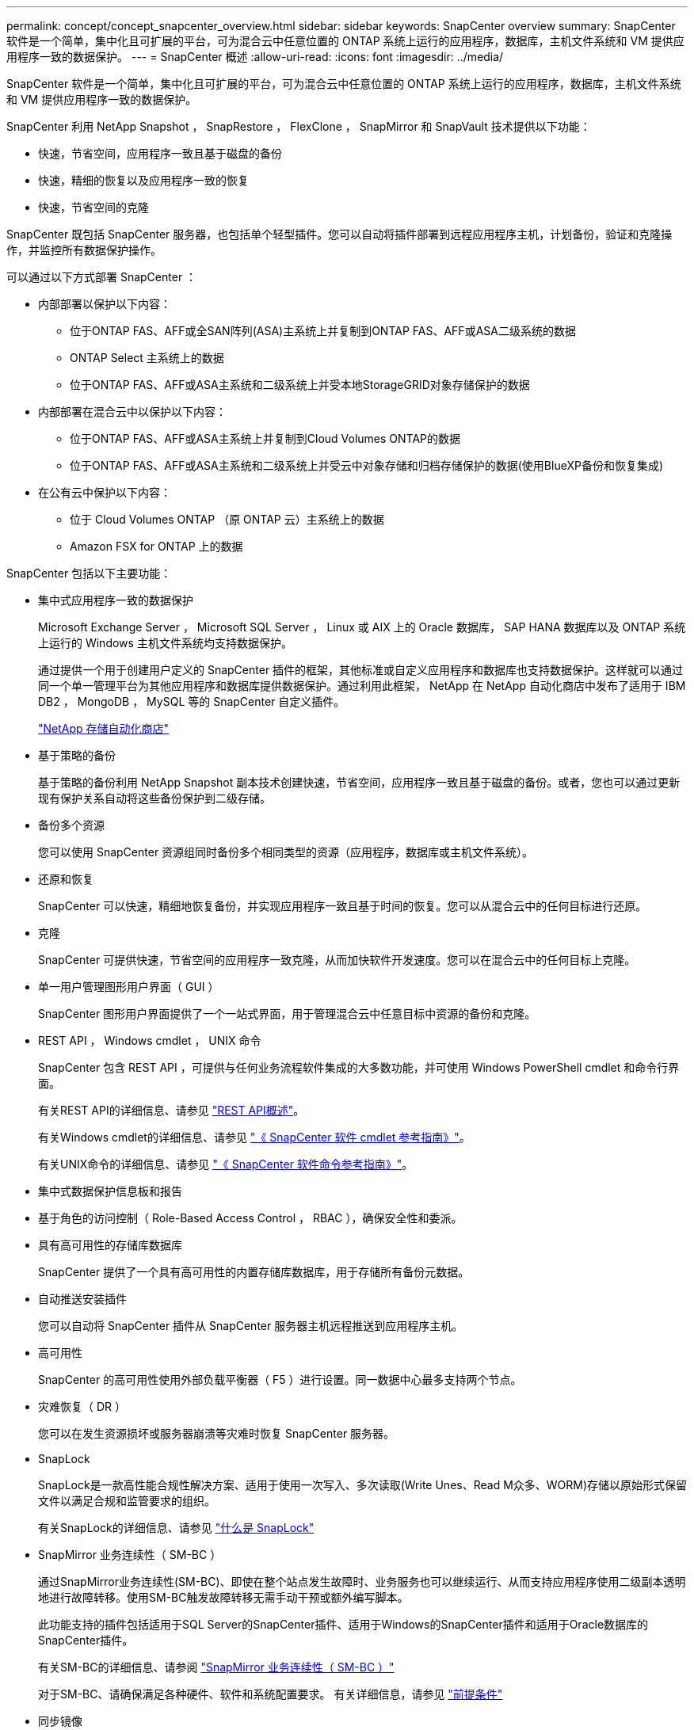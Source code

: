 ---
permalink: concept/concept_snapcenter_overview.html 
sidebar: sidebar 
keywords: SnapCenter overview 
summary: SnapCenter 软件是一个简单，集中化且可扩展的平台，可为混合云中任意位置的 ONTAP 系统上运行的应用程序，数据库，主机文件系统和 VM 提供应用程序一致的数据保护。 
---
= SnapCenter 概述
:allow-uri-read: 
:icons: font
:imagesdir: ../media/


[role="lead"]
SnapCenter 软件是一个简单，集中化且可扩展的平台，可为混合云中任意位置的 ONTAP 系统上运行的应用程序，数据库，主机文件系统和 VM 提供应用程序一致的数据保护。

SnapCenter 利用 NetApp Snapshot ， SnapRestore ， FlexClone ， SnapMirror 和 SnapVault 技术提供以下功能：

* 快速，节省空间，应用程序一致且基于磁盘的备份
* 快速，精细的恢复以及应用程序一致的恢复
* 快速，节省空间的克隆


SnapCenter 既包括 SnapCenter 服务器，也包括单个轻型插件。您可以自动将插件部署到远程应用程序主机，计划备份，验证和克隆操作，并监控所有数据保护操作。

可以通过以下方式部署 SnapCenter ：

* 内部部署以保护以下内容：
+
** 位于ONTAP FAS、AFF或全SAN阵列(ASA)主系统上并复制到ONTAP FAS、AFF或ASA二级系统的数据
** ONTAP Select 主系统上的数据
** 位于ONTAP FAS、AFF或ASA主系统和二级系统上并受本地StorageGRID对象存储保护的数据


* 内部部署在混合云中以保护以下内容：
+
** 位于ONTAP FAS、AFF或ASA主系统上并复制到Cloud Volumes ONTAP的数据
** 位于ONTAP FAS、AFF或ASA主系统和二级系统上并受云中对象存储和归档存储保护的数据(使用BlueXP备份和恢复集成)


* 在公有云中保护以下内容：
+
** 位于 Cloud Volumes ONTAP （原 ONTAP 云）主系统上的数据
** Amazon FSX for ONTAP 上的数据




SnapCenter 包括以下主要功能：

* 集中式应用程序一致的数据保护
+
Microsoft Exchange Server ， Microsoft SQL Server ， Linux 或 AIX 上的 Oracle 数据库， SAP HANA 数据库以及 ONTAP 系统上运行的 Windows 主机文件系统均支持数据保护。

+
通过提供一个用于创建用户定义的 SnapCenter 插件的框架，其他标准或自定义应用程序和数据库也支持数据保护。这样就可以通过同一个单一管理平台为其他应用程序和数据库提供数据保护。通过利用此框架， NetApp 在 NetApp 自动化商店中发布了适用于 IBM DB2 ， MongoDB ， MySQL 等的 SnapCenter 自定义插件。

+
https://automationstore.netapp.com/home.shtml["NetApp 存储自动化商店"^]

* 基于策略的备份
+
基于策略的备份利用 NetApp Snapshot 副本技术创建快速，节省空间，应用程序一致且基于磁盘的备份。或者，您也可以通过更新现有保护关系自动将这些备份保护到二级存储。

* 备份多个资源
+
您可以使用 SnapCenter 资源组同时备份多个相同类型的资源（应用程序，数据库或主机文件系统）。

* 还原和恢复
+
SnapCenter 可以快速，精细地恢复备份，并实现应用程序一致且基于时间的恢复。您可以从混合云中的任何目标进行还原。

* 克隆
+
SnapCenter 可提供快速，节省空间的应用程序一致克隆，从而加快软件开发速度。您可以在混合云中的任何目标上克隆。

* 单一用户管理图形用户界面（ GUI ）
+
SnapCenter 图形用户界面提供了一个一站式界面，用于管理混合云中任意目标中资源的备份和克隆。

* REST API ， Windows cmdlet ， UNIX 命令
+
SnapCenter 包含 REST API ，可提供与任何业务流程软件集成的大多数功能，并可使用 Windows PowerShell cmdlet 和命令行界面。

+
有关REST API的详细信息、请参见 https://docs.netapp.com/us-en/snapcenter/sc-automation/overview_rest_apis.html["REST API概述"]。

+
有关Windows cmdlet的详细信息、请参见 https://library.netapp.com/ecm/ecm_download_file/ECMLP2886895["《 SnapCenter 软件 cmdlet 参考指南》"^]。

+
有关UNIX命令的详细信息、请参见 https://library.netapp.com/ecm/ecm_download_file/ECMLP2886896["《 SnapCenter 软件命令参考指南》"^]。

* 集中式数据保护信息板和报告
* 基于角色的访问控制（ Role-Based Access Control ， RBAC ），确保安全性和委派。
* 具有高可用性的存储库数据库
+
SnapCenter 提供了一个具有高可用性的内置存储库数据库，用于存储所有备份元数据。

* 自动推送安装插件
+
您可以自动将 SnapCenter 插件从 SnapCenter 服务器主机远程推送到应用程序主机。

* 高可用性
+
SnapCenter 的高可用性使用外部负载平衡器（ F5 ）进行设置。同一数据中心最多支持两个节点。

* 灾难恢复（ DR ）
+
您可以在发生资源损坏或服务器崩溃等灾难时恢复 SnapCenter 服务器。

* SnapLock
+
SnapLock是一款高性能合规性解决方案、适用于使用一次写入、多次读取(Write Unes、Read M众多、WORM)存储以原始形式保留文件以满足合规和监管要求的组织。

+
有关SnapLock的详细信息、请参见 https://docs.netapp.com/us-en/ontap/snaplock/["什么是 SnapLock"]

* SnapMirror 业务连续性（ SM-BC ）
+
通过SnapMirror业务连续性(SM-BC)、即使在整个站点发生故障时、业务服务也可以继续运行、从而支持应用程序使用二级副本透明地进行故障转移。使用SM-BC触发故障转移无需手动干预或额外编写脚本。

+
此功能支持的插件包括适用于SQL Server的SnapCenter插件、适用于Windows的SnapCenter插件和适用于Oracle数据库的SnapCenter插件。

+
有关SM-BC的详细信息、请参阅 https://docs.netapp.com/us-en/ontap/smbc/index.html["SnapMirror 业务连续性（ SM-BC ）"]

+
对于SM-BC、请确保满足各种硬件、软件和系统配置要求。  有关详细信息，请参见 https://docs.netapp.com/us-en/ontap/smbc/smbc_plan_prerequisites.html["前提条件"]

* 同步镜像
+
同步镜像功能可在远程存储阵列之间提供联机实时数据复制。

+
有关同步镜像的详细信息、请参见 https://docs.netapp.com/us-en/e-series-santricity/sm-mirroring/overview-mirroring-sync.html["同步镜像概述"]





== SnapCenter 架构

SnapCenter 平台基于多层架构，其中包括一个集中式管理服务器（ SnapCenter 服务器）和一个 SnapCenter 插件主机。

SnapCenter 支持多站点数据中心。SnapCenter 服务器和插件主机可以位于不同的地理位置。

image::../media/snapcenter_architecture.gif[SnapCenter 架构]



== SnapCenter 组件

SnapCenter 由 SnapCenter 服务器和 SnapCenter 插件组成。您应仅安装适用于要保护的数据的插件。

* SnapCenter 服务器
* 适用于 Windows 的 SnapCenter 插件软件包，其中包括以下插件：
+
** 适用于 Microsoft SQL Server 的 SnapCenter 插件
** 适用于 Microsoft Windows 的 SnapCenter 插件
** 适用于 Microsoft Exchange Server 的 SnapCenter 插件
** 适用于 SAP HANA 数据库的 SnapCenter 插件


* 适用于 Linux 的 SnapCenter 插件软件包，其中包括以下插件：
+
** 适用于 Oracle 数据库的 SnapCenter 插件
** 适用于 SAP HANA 数据库的 SnapCenter 插件
** 适用于UNIX文件系统的SnapCenter插件


* 适用于 AIX 的 SnapCenter 插件软件包，其中包括以下插件：
+
** 适用于 Oracle 数据库的 SnapCenter 插件
** 适用于UNIX文件系统的SnapCenter插件


* SnapCenter 自定义插件
+
自定义插件受社区支持，可从下载 https://automationstore.netapp.com/home.shtml["NetApp 存储自动化商店"^]。



适用于 VMware vSphere 的 SnapCenter 插件（以前称为 NetApp 数据代理）是一个独立的虚拟设备，支持在虚拟化数据库和文件系统上执行 SnapCenter 数据保护操作。



== SnapCenter 服务器

SnapCenter 服务器包括一个 Web 服务器，一个基于 HTML5 的集中式用户界面， PowerShell cmdlet ， REST API 和 SnapCenter 存储库。

SnapCenter 可在一个用户界面中跨多个 SnapCenter 服务器实现高可用性和水平扩展。您可以使用外部负载平衡器（ F5 ）来实现高可用性。对于具有数千台主机的大型环境，添加多个 SnapCenter 服务器有助于平衡负载。

* 如果您使用的是适用于 Windows 的 SnapCenter 插件软件包，则主机代理将在 SnapCenter 服务器和 Windows 插件主机上运行。主机代理会在远程 Windows 主机上本机执行计划，对于 Microsoft SQL Server ，计划会在本地 SQL 实例上执行。
+
SnapCenter 服务器通过主机代理与 Windows 插件进行通信。

* 如果您使用的是适用于 Linux 的 SnapCenter 插件软件包或适用于 AIX 的 SnapCenter 插件软件包，则计划将作为 Windows 任务计划在 SnapCenter 服务器上执行。
+
** 对于适用于 Oracle 数据库的 SnapCenter 插件，在 SnapCenter 服务器主机上运行的主机代理会与在 Linux 或 AIX 主机上运行的 SnapCenter 插件加载程序（ SPL ）进行通信，以执行不同的数据保护操作。
** 对于适用于 SAP HANA 数据库的 SnapCenter 插件和 SnapCenter 自定义插件， SnapCenter 服务器通过在主机上运行的 SCCore 代理与这些插件进行通信。




SnapCenter 服务器和插件使用 HTTPS 与主机代理进行通信。有关 SnapCenter 操作的信息存储在 SnapCenter 存储库中。


NOTE: SnapCenter支持对Windows主机使用非联合命名空间。如果在使用不连续命名空间时遇到问题、请参见 https://kb.netapp.com/mgmt/SnapCenter/SnapCenter_is_unable_to_discover_resources_when_using_disjoint_namespace["使用非联合命名空间时、SnapCenter无法发现资源"]。



== SnapCenter 插件

每个 SnapCenter 插件都支持特定环境，数据库和应用程序。

|===
| 插件名称 | 包含在安装包中 | 需要其他插件 | 安装在主机上 | 支持的平台 


 a| 
适用于 SQL Server 的插件
 a| 
适用于 Windows 的插件软件包
 a| 
适用于 Windows 的插件
 a| 
SQL Server 主机
 a| 
Windows



 a| 
适用于 Windows 的插件
 a| 
适用于 Windows 的插件软件包
 a| 
 a| 
Windows 主机
 a| 
Windows



 a| 
适用于 Exchange 的插件
 a| 
适用于 Windows 的插件软件包
 a| 
适用于 Windows 的插件
 a| 
Exchange Server 主机
 a| 
Windows



 a| 
适用于 Oracle 数据库的插件
 a| 
适用于 Linux 的插件软件包和适用于 AIX 的插件软件包
 a| 
适用于 UNIX 的插件
 a| 
Oracle 主机
 a| 
Linux 或 AIX



 a| 
适用于 SAP HANA 数据库的插件
 a| 
适用于 Linux 的插件软件包和适用于 Windows 的插件软件包
 a| 
适用于 UNIX 的插件或适用于 Windows 的插件
 a| 
HDBSQL 客户端主机
 a| 
Linux 或 Windows



 a| 
自定义插件
 a| 
https://automationstore.netapp.com/home.shtml["NetApp 存储自动化商店"^]
 a| 
对于文件系统备份，请使用适用于 Windows 的插件
 a| 
自定义应用程序主机
 a| 
Linux 或 Windows

|===

NOTE: 适用于 VMware vSphere 的 SnapCenter 插件支持对虚拟机（ VM ），数据存储库和虚拟机磁盘（ VMDK ）执行崩溃状态一致和 VM 一致的备份和还原操作，并支持 SnapCenter 应用程序专用插件，以保护虚拟化数据库和文件系统的应用程序一致的备份和还原操作。

对于 SnapCenter 4.1.1 用户，适用于 VMware vSphere 的 SnapCenter 插件 4.1.1 文档提供了有关保护虚拟化数据库和文件系统的信息。对于 SnapCenter 4.2.x 用户，即 NetApp Data Broker 1.0 和 1.0.1 ，文档提供了有关使用适用于 VMware vSphere 的 SnapCenter 插件保护虚拟化数据库和文件系统的信息，该插件由基于 Linux 的 NetApp 数据代理虚拟设备（开放式虚拟设备格式）提供。对于使用 SnapCenter 4.3 或更高版本的用户， https://docs.netapp.com/us-en/sc-plugin-vmware-vsphere/index.html["适用于 VMware vSphere 的 SnapCenter 插件文档"^] 提供有关使用适用于 VMware vSphere 的基于 Linux 的 SnapCenter 插件虚拟设备（开放式虚拟设备格式）保护虚拟化数据库和文件系统的信息。



=== 适用于 Microsoft SQL Server 的 SnapCenter 插件功能

* 自动对 SnapCenter 环境中的 Microsoft SQL Server 数据库执行应用程序感知备份，还原和克隆操作。
* 在部署适用于 VMware vSphere 的 SnapCenter 插件并向 SnapCenter 注册此插件时，支持 VMDK 和原始设备映射（ RDM ） LUN 上的 Microsoft SQL Server 数据库
* 仅支持配置 SMB 共享。不支持在 SMB 共享上备份 SQL Server 数据库。
* 支持将备份从适用于 Microsoft SQL Server 的 SnapManager 导入到 SnapCenter 。




=== 适用于 Microsoft Windows 的 SnapCenter 插件功能

* 为 SnapCenter 环境中 Windows 主机上运行的其他插件启用应用程序感知型数据保护
* 自动对 SnapCenter 环境中的 Microsoft 文件系统执行应用程序感知型备份，还原和克隆操作
* 支持 Windows 主机的存储配置， Snapshot 副本一致性和空间回收
+

NOTE: 适用于 Windows 的插件在物理和 RDM LUN 上配置 SMB 共享和 Windows 文件系统，但不支持在 SMB 共享上对 Windows 文件系统执行备份操作。





=== 适用于 Microsoft Exchange Server 的 SnapCenter 插件功能

* 为 SnapCenter 环境中的 Microsoft Exchange Server 数据库和数据库可用性组（ DAG ）自动执行应用程序感知型备份和还原操作
* 在部署适用于 VMware vSphere 的 SnapCenter 插件并向 SnapCenter 注册此插件时，支持 RDM LUN 上的虚拟化 Exchange Server




=== 适用于 Oracle 数据库的 SnapCenter 插件功能

* 自动执行应用程序感知型备份，还原，恢复，验证，挂载， 在 SnapCenter 环境中卸载和克隆 Oracle 数据库的操作
* 支持适用于 SAP 的 Oracle 数据库，但不提供 SAP BR* 工具集成




=== 适用于 UNIX 的 SnapCenter 插件功能

* 允许适用于 Oracle 数据库的插件通过处理 Linux 或 AIX 系统上的底层主机存储堆栈在 Oracle 数据库上执行数据保护操作
* 在运行 ONTAP 的存储系统上支持网络文件系统（ NFS ）和存储区域网络（ SAN ）协议。
* 对于 Linux 系统，在部署适用于 VMware vSphere 的 SnapCenter 插件并向 SnapCenter 注册此插件时，支持 VMDK 和 RDM LUN 上的 Oracle 数据库。
* 支持 SAN 文件系统和 LVM 布局上的 Mount Guard for AIX 。
* 仅支持对 SAN 文件系统和 AIX 系统的 LVM 布局进行实时日志记录的增强型日志文件系统（ JFS2 ）。
+
支持基于 SAN 设备构建的 SAN 原生设备，文件系统和 LVM 布局。

* 自动执行SnapCenter环境中UNIX文件系统的应用程序感知型备份、还原和克隆操作




=== 适用于 SAP HANA 数据库的 SnapCenter 插件功能

* 自动对 SnapCenter 环境中的 SAP HANA 数据库进行应用程序感知型备份，还原和克隆




=== SnapCenter 自定义插件功能

* 支持自定义插件来管理其他 SnapCenter 插件不支持的应用程序或数据库。自定义插件不会在 SnapCenter 安装过程中提供。
* 支持在另一个卷上为备份集创建镜像副本，并执行磁盘到磁盘备份复制。
* 同时支持 Windows 和 Linux 环境。在 Windows 环境中，通过自定义插件的自定义应用程序可以选择使用适用于 Microsoft Windows 的 SnapCenter 插件进行文件系统一致的备份。


可以从下载适用于 SnapCenter 软件的 MySQL ， DB2 和 MongoDB 自定义插件示例 https://automationstore.netapp.com/home.shtml["NetApp 存储自动化商店"^]。


NOTE: MySQL ， DB2 和 MongoDB 自定义插件仅可通过 NetApp 社区获得支持。

NetApp 支持创建和使用自定义插件的功能；但是， NetApp 不支持您创建的自定义插件。

有关详细信息，请参见 link:../protect-scc/concept_develop_a_plug_in_for_your_application.html["为您的应用程序开发一个插件"]



== SnapCenter 存储库

SnapCenter 存储库有时称为 NSM 数据库，用于存储每个 SnapCenter 操作的信息和元数据。

默认情况下，在安装 SnapCenter 服务器时会安装 MySQL 服务器存储库数据库。如果已安装 MySQL 服务器，而您正在执行 SnapCenter 服务器的全新安装，则应卸载 MySQL 服务器。

SnapCenter 支持使用 MySQL Server 5.7.25 或更高版本作为 SnapCenter 存储库数据库。如果您使用的是早期版本的 MySQL 服务器和早期版本的 SnapCenter ，则在 SnapCenter 升级期间， MySQL 服务器将升级到 5.7.25 或更高版本。

SnapCenter 存储库存储以下信息和元数据：

* 备份，克隆，还原和验证元数据
* 报告，作业和事件信息
* 主机和插件信息
* 角色，用户和权限详细信息
* 存储系统连接信息


